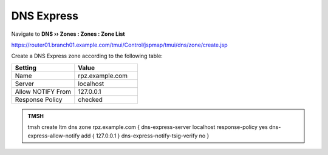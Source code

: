 DNS Express
==============================

Navigate to **DNS  ››  Zones : Zones : Zone List**

https://router01.branch01.example.com/tmui/Control/jspmap/tmui/dns/zone/create.jsp

.. image:: /_static/class2/create_dnsxpress_flyout.png

Create a DNS Express zone according to the following table:

.. csv-table::
   :header: "Setting", "Value"
   :widths: 15, 15

   "Name", "rpz.example.com"
   "Server", "localhost"
   "Allow NOTIFY From", "127.0.0.1"
   "Response Policy", "checked"

.. image:: /_static/class2/create_dnsxpress_zone.png

.. admonition:: TMSH

   tmsh create ltm dns zone rpz.example.com { dns-express-server localhost response-policy yes dns-express-allow-notify add { 127.0.0.1  } dns-express-notify-tsig-verify no }
